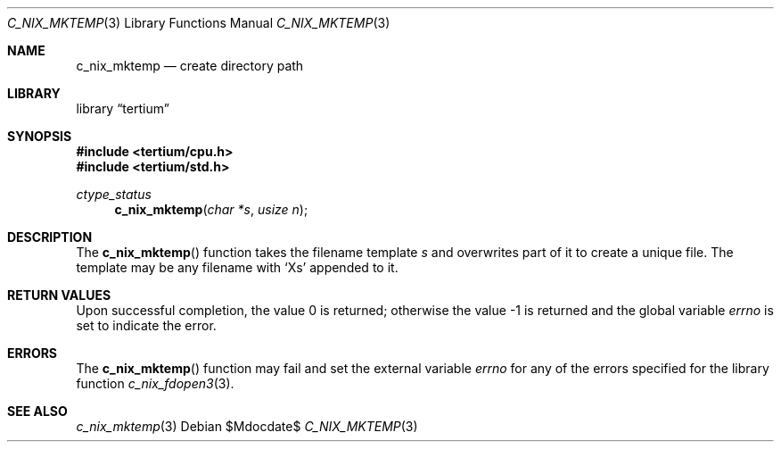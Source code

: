 .Dd $Mdocdate$
.Dt C_NIX_MKTEMP 3
.Os
.Sh NAME
.Nm c_nix_mktemp
.Nd create directory path
.Sh LIBRARY
.Lb tertium
.Sh SYNOPSIS
.In tertium/cpu.h
.In tertium/std.h
.Ft ctype_status
.Fn c_nix_mktemp "char *s" "usize n"
.Sh DESCRIPTION
The
.Fn c_nix_mktemp
function takes the filename template
.Fa s
and overwrites part of it to create a unique file.
The template may be any filename with
.Ql X Ns s
appended to  it.
.Sh RETURN VALUES
.Rv -std
.Sh ERRORS
The
.Fn c_nix_mktemp
function may fail and set the external variable
.Va errno
for any of the errors specified for the library function
.Xr c_nix_fdopen3 3 .
.Sh SEE ALSO
.Xr c_nix_mktemp 3
